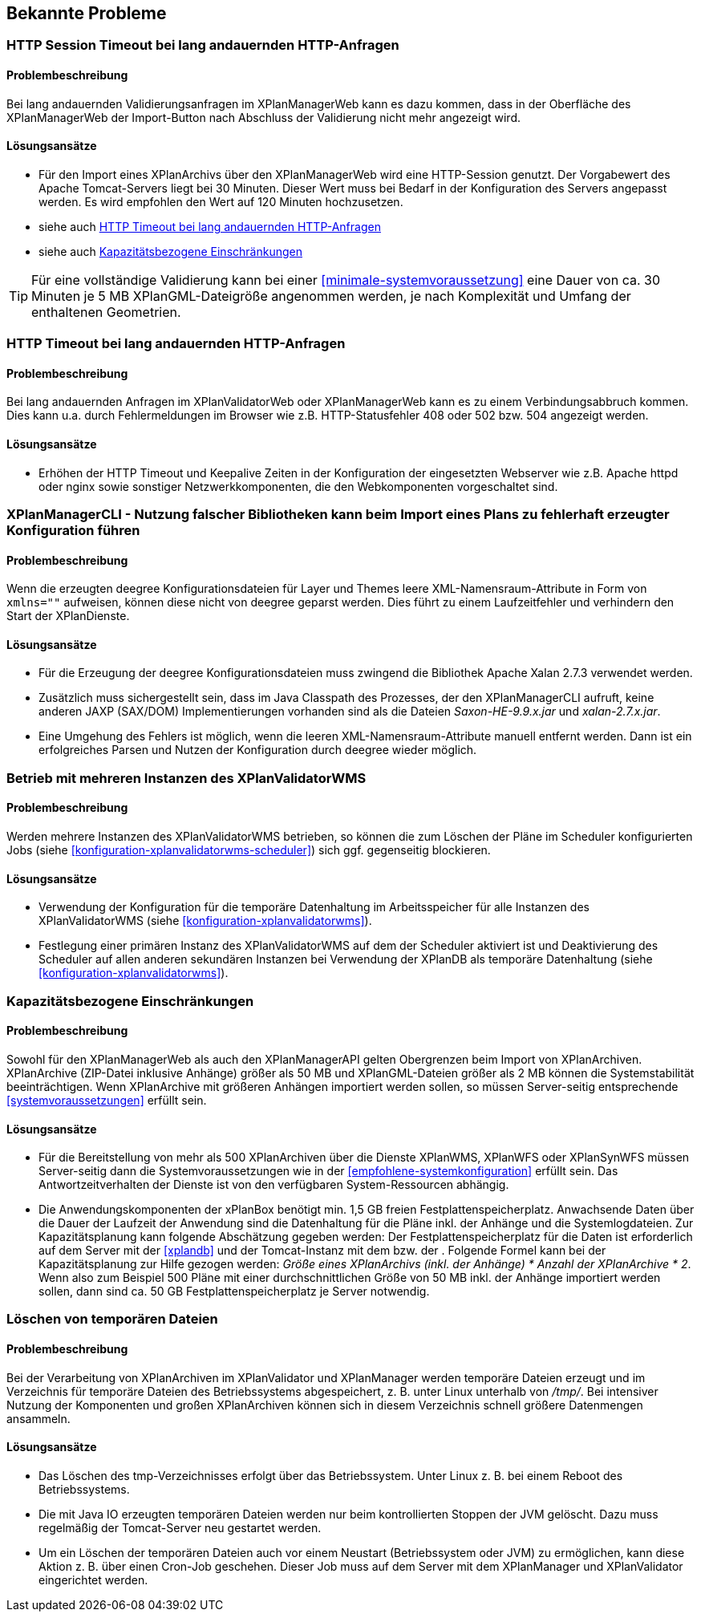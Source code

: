 [[bekannte-probleme]]
== Bekannte Probleme

[[troubleshooting-http-sessiontimeout]]
=== HTTP Session Timeout bei lang andauernden HTTP-Anfragen

==== Problembeschreibung
Bei lang andauernden Validierungsanfragen im XPlanManagerWeb kann es dazu kommen, dass in der Oberfläche des XPlanManagerWeb der Import-Button nach Abschluss der Validierung nicht mehr angezeigt wird.

==== Lösungsansätze

- Für den Import eines XPlanArchivs über den XPlanManagerWeb wird eine HTTP-Session genutzt. Der Vorgabewert des Apache Tomcat-Servers liegt bei 30 Minuten. Dieser Wert muss bei Bedarf in der Konfiguration des Servers angepasst werden. Es wird empfohlen den Wert auf 120 Minuten hochzusetzen.
- siehe auch <<troubleshooting-http-timeout>>
- siehe auch <<troubleshooting-resources>>

TIP: Für eine vollständige Validierung kann bei einer <<minimale-systemvoraussetzung>> eine Dauer von ca. 30 Minuten je 5 MB XPlanGML-Dateigröße angenommen werden, je nach Komplexität und Umfang der enthaltenen Geometrien.

[[troubleshooting-http-timeout]]
=== HTTP Timeout bei lang andauernden HTTP-Anfragen

==== Problembeschreibung

Bei lang andauernden Anfragen im XPlanValidatorWeb oder XPlanManagerWeb kann es zu einem Verbindungsabbruch kommen. Dies kann u.a. durch Fehlermeldungen im Browser wie z.B. HTTP-Statusfehler 408 oder 502 bzw. 504 angezeigt werden.

==== Lösungsansätze

- Erhöhen der HTTP Timeout und Keepalive Zeiten in der Konfiguration der eingesetzten Webserver wie z.B. Apache httpd oder nginx sowie sonstiger Netzwerkkomponenten, die den Webkomponenten vorgeschaltet sind.

[[troubleshooting-managercli-xmllib]]
=== XPlanManagerCLI - Nutzung falscher Bibliotheken kann beim Import eines Plans zu fehlerhaft erzeugter Konfiguration führen

==== Problembeschreibung

Wenn die erzeugten deegree Konfigurationsdateien für Layer und Themes leere XML-Namensraum-Attribute in Form von `xmlns=""` aufweisen, können diese nicht von deegree geparst werden. Dies führt zu einem Laufzeitfehler und verhindern den Start der XPlanDienste.

==== Lösungsansätze

- Für die Erzeugung der deegree Konfigurationsdateien muss zwingend die Bibliothek Apache Xalan 2.7.3 verwendet werden.
- Zusätzlich muss sichergestellt sein, dass im Java Classpath des Prozesses, der den XPlanManagerCLI aufruft, keine anderen JAXP (SAX/DOM) Implementierungen vorhanden sind als die Dateien _Saxon-HE-9.9.x.jar_ und _xalan-2.7.x.jar_.
- Eine Umgehung des Fehlers ist möglich, wenn die leeren XML-Namensraum-Attribute manuell entfernt werden. Dann ist ein erfolgreiches Parsen und Nutzen der Konfiguration durch deegree wieder möglich.

[[troubleshooting-validatorwms-jobs]]
=== Betrieb mit mehreren Instanzen des XPlanValidatorWMS

==== Problembeschreibung

Werden mehrere Instanzen des XPlanValidatorWMS betrieben, so können die zum Löschen der Pläne im Scheduler konfigurierten Jobs (siehe <<konfiguration-xplanvalidatorwms-scheduler>>) sich ggf. gegenseitig blockieren.

==== Lösungsansätze

- Verwendung der Konfiguration für die temporäre Datenhaltung im Arbeitsspeicher für alle Instanzen des XPlanValidatorWMS (siehe <<konfiguration-xplanvalidatorwms>>).
- Festlegung einer primären Instanz des XPlanValidatorWMS auf dem der Scheduler aktiviert ist und Deaktivierung des Scheduler auf allen anderen sekundären Instanzen bei Verwendung der XPlanDB als temporäre Datenhaltung (siehe <<konfiguration-xplanvalidatorwms>>).


[[troubleshooting-resources]]
=== Kapazitätsbezogene Einschränkungen

==== Problembeschreibung
Sowohl für den XPlanManagerWeb als auch den XPlanManagerAPI gelten Obergrenzen beim Import von XPlanArchiven. XPlanArchive (ZIP-Datei inklusive Anhänge) größer als 50 MB und XPlanGML-Dateien größer als 2 MB können die Systemstabilität beeinträchtigen. Wenn XPlanArchive mit größeren Anhängen importiert werden sollen, so müssen Server-seitig entsprechende <<systemvoraussetzungen>> erfüllt sein.

==== Lösungsansätze
- Für die Bereitstellung von mehr als 500 XPlanArchiven über die Dienste
XPlanWMS, XPlanWFS oder XPlanSynWFS müssen Server-seitig dann die Systemvoraussetzungen wie in der <<empfohlene-systemkonfiguration>>
 erfüllt sein. Das Antwortzeitverhalten der Dienste ist von den verfügbaren System-Ressourcen abhängig.
- Die Anwendungskomponenten der xPlanBox benötigt min. 1,5 GB freien Festplattenspeicherplatz. Anwachsende Daten über die Dauer der Laufzeit der Anwendung sind die Datenhaltung für die Pläne inkl. der Anhänge und die Systemlogdateien. Zur Kapazitätsplanung kann folgende Abschätzung gegeben werden: Der Festplattenspeicherplatz für die Daten ist erforderlich auf dem Server mit der <<xplandb>> und der Tomcat-Instanz mit dem [[xplanmanager-web]] bzw. der [[xplanmanager-api]]. Folgende Formel kann bei der Kapazitätsplanung zur Hilfe gezogen werden: _Größe eines XPlanArchivs (inkl. der Anhänge) * Anzahl der XPlanArchive * 2_. Wenn also zum Beispiel 500 Pläne mit einer durchschnittlichen Größe von 50 MB inkl. der Anhänge importiert werden sollen, dann sind ca. 50 GB Festplattenspeicherplatz je Server notwendig.

[[troubleshooting-tempfiles]]
=== Löschen von temporären Dateien

==== Problembeschreibung
Bei der Verarbeitung von XPlanArchiven im XPlanValidator und XPlanManager werden temporäre Dateien erzeugt und im Verzeichnis für temporäre Dateien des Betriebssystems abgespeichert, z. B. unter Linux unterhalb von _/tmp/_. Bei intensiver Nutzung der Komponenten und großen XPlanArchiven können sich in diesem Verzeichnis schnell größere Datenmengen ansammeln.

==== Lösungsansätze
- Das Löschen des tmp-Verzeichnisses erfolgt über das Betriebssystem. Unter Linux z. B. bei einem Reboot des Betriebssystems.
- Die mit Java IO erzeugten temporären Dateien werden nur beim kontrollierten Stoppen der JVM gelöscht. Dazu muss regelmäßig der Tomcat-Server neu gestartet werden.
- Um ein Löschen der temporären Dateien auch vor einem Neustart (Betriebssystem oder JVM) zu ermöglichen, kann diese Aktion z. B. über einen Cron-Job geschehen. Dieser Job muss auf dem Server mit dem XPlanManager und XPlanValidator eingerichtet werden.

